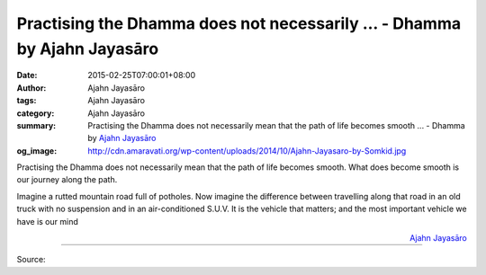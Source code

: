 Practising the Dhamma does not necessarily ... - Dhamma by Ajahn Jayasāro
#########################################################################

:date: 2015-02-25T07:00:01+08:00
:author: Ajahn Jayasāro
:tags: Ajahn Jayasāro
:category: Ajahn Jayasāro
:summary: Practising the Dhamma does not necessarily mean that the path of life becomes smooth ...
          - Dhamma by `Ajahn Jayasāro`_
:og_image: http://cdn.amaravati.org/wp-content/uploads/2014/10/Ajahn-Jayasaro-by-Somkid.jpg

Practising the Dhamma does not necessarily mean that the path of life becomes
smooth. What does become smooth is our journey along the path.

Imagine a rutted mountain road full of potholes. Now imagine the difference
between travelling along that road in an old truck with no suspension and in an
air-conditioned S.U.V. It is the vehicle that matters; and the most important
vehicle we have is our mind

.. container:: align-right

  `Ajahn Jayasāro`_

.. image:: https://scontent.fkhh1-2.fna.fbcdn.net/v/t1.0-9/984319_693612354080787_7534287988360598309_n.jpg?_nc_cat=0&oh=af96a41a9a314b5057fff9327096a80d&oe=5B560A7D
   :align: center
   :alt: Practising the Dhamma does not necessarily

----

Source:

.. raw:: html

  <iframe src="https://www.facebook.com/plugins/post.php?href=https%3A%2F%2Fwww.facebook.com%2Fjayasaro.panyaprateep.org%2Fphotos%2Fa.318290164946343.68815.318196051622421%2F693612354080787%2F%3Ftype%3D3" width="auto" height="503" style="border:none;overflow:hidden" scrolling="no" frameborder="0" allowTransparency="true" allow="encrypted-media"></iframe>

.. _Ajahn Jayasāro: http://www.amaravati.org/biographies/ajahn-jayasaro/
